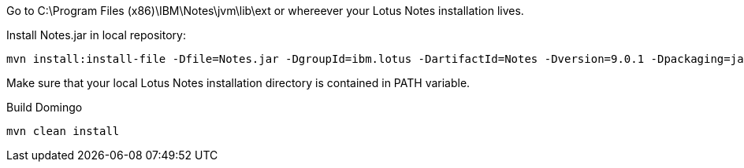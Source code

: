 Go to C:\Program Files (x86)\IBM\Notes\jvm\lib\ext or whereever your Lotus Notes installation lives.

Install Notes.jar in local repository:

  mvn install:install-file -Dfile=Notes.jar -DgroupId=ibm.lotus -DartifactId=Notes -Dversion=9.0.1 -Dpackaging=jar

Make sure that your local Lotus Notes installation directory is contained in PATH variable.

Build Domingo

  mvn clean install

